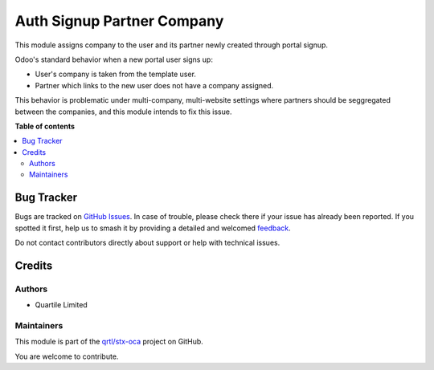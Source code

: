 ===========================
Auth Signup Partner Company
===========================

.. 
   !!!!!!!!!!!!!!!!!!!!!!!!!!!!!!!!!!!!!!!!!!!!!!!!!!!!
   !! This file is generated by oca-gen-addon-readme !!
   !! changes will be overwritten.                   !!
   !!!!!!!!!!!!!!!!!!!!!!!!!!!!!!!!!!!!!!!!!!!!!!!!!!!!
   !! source digest: sha256:20658f9b4b3ca428855450fea6a0d358bb700ab104e43ab98548fd8f041a3c06
   !!!!!!!!!!!!!!!!!!!!!!!!!!!!!!!!!!!!!!!!!!!!!!!!!!!!

.. |badge1| image:: https://img.shields.io/badge/maturity-Beta-yellow.png
    :target: https://odoo-community.org/page/development-status
    :alt: Beta
.. |badge2| image:: https://img.shields.io/badge/licence-AGPL--3-blue.png
    :target: http://www.gnu.org/licenses/agpl-3.0-standalone.html
    :alt: License: AGPL-3
.. |badge3| image:: https://img.shields.io/badge/github-qrtl%2Fstx--oca-lightgray.png?logo=github
    :target: https://github.com/qrtl/stx-oca/tree/15.0/auth_signup_partner_company
    :alt: qrtl/stx-oca

|badge1| |badge2| |badge3|

This module assigns company to the user and its partner newly created through portal signup.

Odoo's standard behavior when a new portal user signs up:

* User's company is taken from the template user.
* Partner which links to the new user does not have a company assigned.

This behavior is problematic under multi-company, multi-website settings where partners
should be seggregated between the companies, and this module intends to fix this issue.

**Table of contents**

.. contents::
   :local:

Bug Tracker
===========

Bugs are tracked on `GitHub Issues <https://github.com/qrtl/stx-oca/issues>`_.
In case of trouble, please check there if your issue has already been reported.
If you spotted it first, help us to smash it by providing a detailed and welcomed
`feedback <https://github.com/qrtl/stx-oca/issues/new?body=module:%20auth_signup_partner_company%0Aversion:%2015.0%0A%0A**Steps%20to%20reproduce**%0A-%20...%0A%0A**Current%20behavior**%0A%0A**Expected%20behavior**>`_.

Do not contact contributors directly about support or help with technical issues.

Credits
=======

Authors
~~~~~~~

* Quartile Limited

Maintainers
~~~~~~~~~~~

This module is part of the `qrtl/stx-oca <https://github.com/qrtl/stx-oca/tree/15.0/auth_signup_partner_company>`_ project on GitHub.

You are welcome to contribute.
